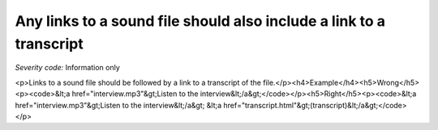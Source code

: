 ===============================
Any links to a sound file should also include a link to a transcript
===============================

*Severity code:* Information only

.. php:class:: aLinksToSoundFilesNeedTranscripts

<p>Links to a sound file should be followed by a link to a transcript of the file.</p><h4>Example</h4><h5>Wrong</h5><p><code>&lt;a href="interview.mp3"&gt;Listen to the interview&lt;/a&gt;</code></p><h5>Right</h5><p><code>&lt;a href="interview.mp3"&gt;Listen to the interview&lt;/a&gt; &lt;a href="transcript.html"&gt;(transcript)&lt;/a&gt;</code></p>
